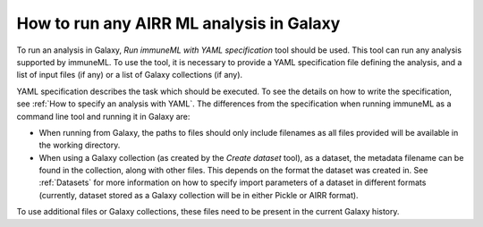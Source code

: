 How to run any AIRR ML analysis in Galaxy
=========================================

To run an analysis in Galaxy, `Run immuneML with YAML specification` tool should be used. This tool can run
any analysis supported by immuneML. To use the tool, it is necessary to provide a YAML
specification file defining the analysis, and a list of input files (if any) or a
list of Galaxy collections (if any).

YAML specification describes the task which should be executed. To see the details on how
to write the specification, see :ref:`How to specify an analysis with YAML`. The differences from the specification when running
immuneML as a command line tool and running it in Galaxy are:

- When running from Galaxy, the paths to files should only include filenames as all files provided will be available in the working directory.

- When using a Galaxy collection (as created by the `Create dataset` tool), as a dataset, the metadata filename can be found in the
  collection, along with other files. This depends on the format the dataset was created in. See :ref:`Datasets` for more information
  on how to specify import parameters of a dataset in different formats (currently, dataset stored as a Galaxy collection will be in
  either Pickle or AIRR format).

To use additional files or Galaxy collections, these files need to be present in the current Galaxy history.
